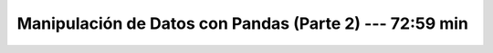 .. _pandas_2:

Manipulación de Datos con Pandas (Parte 2) --- 72:59 min
---------------------------------------------------------------------


    .. toctree::
        :titlesonly:
        :glob:

        /notebooks/pandas/2-*
